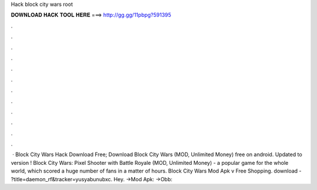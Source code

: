 Hack block city wars root

𝐃𝐎𝐖𝐍𝐋𝐎𝐀𝐃 𝐇𝐀𝐂𝐊 𝐓𝐎𝐎𝐋 𝐇𝐄𝐑𝐄 ===> http://gg.gg/11pbpg?591395

.

.

.

.

.

.

.

.

.

.

.

.

 · Block City Wars Hack Download Free; Download Block City Wars (MOD, Unlimited Money) free on android. Updated to version ! Block City Wars: Pixel Shooter with Battle Royale (MOD, Unlimited Money) - a popular game for the whole world, which scored a huge number of fans in a matter of hours. Block City Wars Mod Apk v Free Shopping. download - ?title=daemon_rf&tracker=yusyabunubxc. Hey. →Mod Apk: →Obb: 